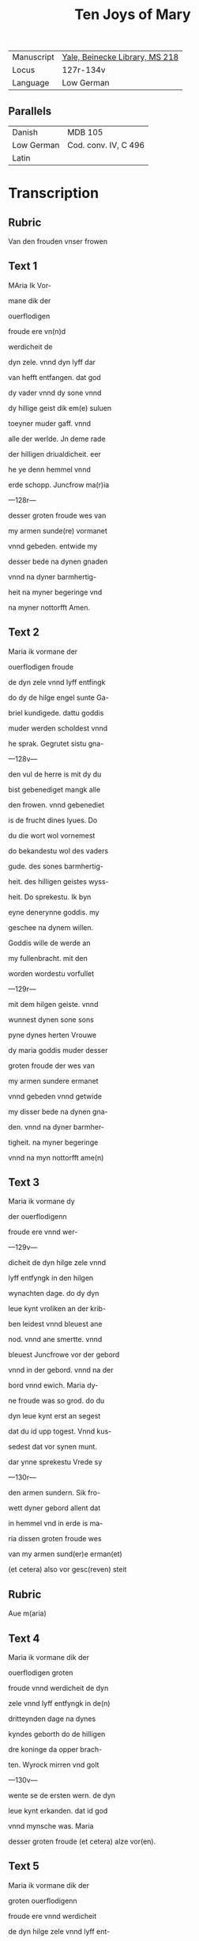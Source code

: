 #+TITLE: Ten Joys of Mary

|------------+--------------------------------|
| Manuscript | [[https://collections.library.yale.edu/catalog/2013366][Yale, Beinecke Library, MS 218]] |
| Locus      | 127r-134v                      |
| Language   | Low German                     |
|------------+--------------------------------|


** Parallels
|------------+----------------------|
| Danish     | MDB 105              |
| Low German | Cod. conv. IV, C 496 |
| Latin      |                      |
|------------+----------------------|

* Transcription
** Rubric
Van den frouden vnser frowen

** Text 1
MAria Ik Vor-

mane dik der 

ouerflodigen

froude ere vn(n)d

werdicheit de

dyn zele. vnnd dyn lyff dar

van hefft entfangen. dat god

dy vader vnnd dy sone vnnd

dy hillige geist dik em(e) suluen

toeyner muder gaff. vnnd

alle der werlde. Jn deme rade

der hilligen driualdicheit. eer

he ye denn hemmel vnnd

erde schopp. Juncfrow ma(r)ia

---128r---

desser groten froude wes van

my armen sunde(re) vormanet

vnnd gebeden. entwide my

desser bede na dynen gnaden

vnnd na dyner barmhertig-

heit na myner begeringe vnd

na myner nottorfft Amen.

** Text 2
Maria ik vormane der

ouerflodigen froude

de dyn zele vnnd lyff entfingk

do dy de hilge engel sunte Ga-

briel kundigede. dattu goddis

muder werden scholdest vnnd

he sprak. Gegrutet sistu gna-

---128v---

den vul de herre is mit dy du

bist gebenediget mangk alle

den frowen. vnnd gebenediet 

is de frucht dines lyues. Do

du die wort wol vornemest

do bekandestu wol des vaders

gude. des sones barmhertig-

heit. des hilligen geistes wyss-

heit. Do sprekestu. Ik byn

eyne denerynne goddis. my

geschee na dynem willen.

Goddis wille de werde an

my fullenbracht. mit den

worden wordestu vorfullet

---129r---

mit dem hilgen geiste. vnnd

wunnest dynen sone sons

pyne dynes herten Vrouwe

dy maria goddis muder desser

groten froude der wes van

my armen sundere ermanet

vnnd gebeden vnnd getwide

my disser bede na dynen gna-

den. vnnd na dyner barmher-

tigheit. na myner begeringe

vnnd na myn nottorfft ame(n)

** Text 3
Maria ik vormane dy

der ouerflodigenn

froude ere vnnd wer-

---129v---

dicheit de dyn hilge zele vnnd

lyff entfyngk in den hilgen

wynachten dage. do dy dyn

leue kynt vroliken an der krib-

ben leidest vnnd bleuest ane

nod. vnnd ane smertte. vnnd

bleuest Juncfrowe vor der gebord

vnnd in der gebord. vnnd na der

bord vnnd ewich. Maria dy-

ne froude was so grod. do du

dyn leue kynt erst an segest

dat du id upp togest. Vnnd kus-

sedest dat vor synen munt.

dar ynne sprekestu Vrede sy

---130r---

den armen sundern. Sik fro-

wett dyner gebord allent dat

in hemmel vnd in erde is ma-

ria dissen groten froude wes

van my armen sund(er)e erman(et)

(et cetera) also vor gesc(reven) steit

** Rubric 
Aue m(aria)

** Text 4
Maria ik vormane dik der

ouerflodigen groten

froude vnnd werdicheit de dyn

zele vnnd lyff entfyngk in de(n)

dritteynden dage na dynes 

kyndes geborth do de hilligen

dre koninge da opper brach-

ten. Wyrock mirren vnd golt

---130v---

wente se de ersten wern. de dyn

leue kynt erkanden. dat id god

vnnd mynsche was. Maria

desser groten froude (et cetera) alze vor(en).

** Text 5
Maria ik vormane dik der

groten ouerflodigenn

froude ere vnnd werdicheit

de dyn hilge zele vnnd lyff ent-

fingk. do du dyn leue kynt

wedder fundest in deme te(m)pele

dattu vorloren haddest in den

dridden dagh. vnnd wol wus-

test dat he den dod van den

yoden liden wolde. Daru(m)me

---131r---

was dyne froude deste groter

do du ene wedder fundest. Ma-

ria desser groten froude der

wes van my armen sundere

ermanet vnnd gebeden vn(n)d

getwide my dusser bede na dy-

nen gnaden. vnd na dyner

barmhertigheit na myner

begeringe vnd na myner not-

torfft Amen. 

** Rubric
ghebet va(n) m(ari)a

** Text 6 
Maria ik vormane dy der

overflodigen grote(n) frou-

de vnd werdicheit de dyn zele

vnd lyff entfyngk in der hilge(n)

---131v---

passche nacht do dyn leue kynt

sick dick ersten opembarde na

syner hilgen vpstandinge.

Darna opembarde he sick sunte

marien magdalenen. vnnd

synen leuen Junghern. vnd

vor(e) weldichliken to der hellen

vnnd losede daruth alle de sy-

nen willen hadden gedan

vnnd vorede se mit sick in dat

paradiis dar se ynne won-

den wente to syner hemmel-

uart. Maria desser groten

froude des wes (et cetera) alzo vor(en)

---132r---

** Text 7
maria Ik vormane dy der

groten froude. de dyn zele

vnnd lyff entfingk. do dy(n) leue

kint to hemmel vor(e). mit alle

den de he an deme osterdage vth

der vorborgh der helle genome(n)

hadde. Maria dyne froude

was so grod. dat ik den frouden

nicht geliken magh. do du se-

gest dorch die negen kore der

hilgen engele. Vnnd segest vp

den stoll. de dik van der crafft

der hilgen dreualdicheit ge-

maket was. den du besitten

---132v---

scholdest. Maria desser grote(n)

froude der wes (et cetera) alse vor(en)

** Text 8
Maria ik vormane dik der

groten froude vnnd o-

uerflodicheit de dyn zele vnd

lyff entfingk an deme hilge(n)

pingest dage. do du vnnd de

hilge twelff apostelen. an

beslotener dore weren. do quam

dyn leue kynt midde(n) manck

vnnd sprak. Pax vobis. myn

vrede sy mit juk. dar worde

gy alle vorfullet mit deme

hilgen geiste. Do sandte dyn

---133r---

kynt twelff boden an die werlt

dat sie prediken scholden den

cristen gelouen. Maria der

groten froude vormane ik dy

vnnd twide my (et cetera) alze vor(en)

** Text 9
Maria ik vormane dy der

groten froude vnnd ere

de du entfengest. do dyn leue

kynt dy den hilgen engel sunte

Gabriel sande. dattu scholdest

van dessem elende scheiden to

der ewigen froude. dar queme(n)

de hilligen twelff boden tho

dyme leuendigen lyue. Dar

---133v---

quam dyn leue kynt mit alle

hemmelschen here to dynre

vorscheidinge. vnd vorde dik

mit lyue vnnd mit zelen in

de negen kore der hilgen enge-

le. dar wart dik van eyneme 

ioweliken engele grote ere ge-

boden. maria desser groten 

froude (et cetera) alze in dat erste

** Rubric
or(ati)o

** Text 10
Maria ik vormane dick

der ouerflodigen froude

ere vnnd werdicheit. de dyn

zele vnnd lyff entfingk. do

dyn leue kint dik weldigliken

---134r---

vpnam. vnnd vorde dik mit sik

in den ouersten thron. vnnd

satte dik to synes vaders rech-

teren hant vp den stol der hil-

gen dreualdicheit. Vnnd gaff

dy gewaltt ouer hymmel vnd

erden. vnnd kronede dik mit

der kronen des rykes. vnnd mit

den twelff sternen. de dik her

salomon bereide. dar wordestu

geheiten eyne moder der barm-

hertigheit. Eddele iuncfrowe

maria. lath dyne barmher-

tigheit to mik schynen. vnnd

---134v---

twide mik desser bede. na dyne 

gnaden. vnnd na dyner barm-

herticheit Amen.
